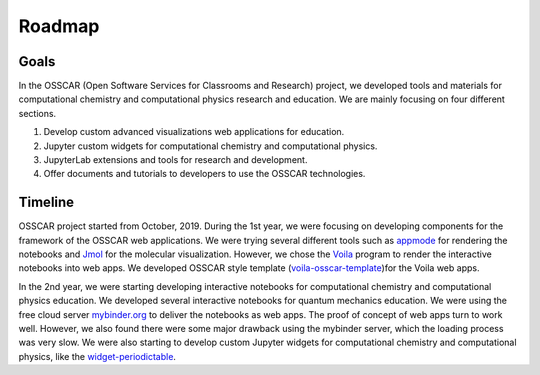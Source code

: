 ###################################
Roadmap
###################################

Goals 
-------

In the OSSCAR (Open Software Services for Classrooms and Research) project, we
developed tools and materials for computational chemistry and computational
physics research and education. We are mainly focusing on four different
sections.

1. Develop custom advanced visualizations web applications for education.
2. Jupyter custom widgets for computational chemistry and computational physics.
3. JupyterLab extensions and tools for research and development.
4. Offer documents and tutorials to developers to use the OSSCAR technologies.

Timeline
---------

.. image:: images/osscar-timeline.png
  :width: 600
  :alt: osscar timeline
  :align: center

OSSCAR project started from October, 2019. During the 1st year, we were focusing
on developing components for the framework of the OSSCAR web applications. We
were trying several different tools such as appmode_ for rendering the notebooks
and Jmol_ for the molecular visualization. However, we chose the Voila_ program
to render the interactive notebooks into web apps. We developed OSSCAR style
template (`voila-osscar-template`_)for the Voila web apps. 

In the 2nd year, we were starting developing interactive notebooks for
computational chemistry and computational physics education. We developed
several interactive notebooks for quantum mechanics education. We were using the
free cloud server `mybinder.org`_ to deliver the notebooks as web apps. The
proof of concept of web apps turn to work well. However, we also found there
were some major drawback using the mybinder server, which the loading process
was very slow. We were also starting to develop custom Jupyter widgets for 
computational chemistry and computational physics, like the
`widget-periodictable`_.

.. _appmode: https://github.com/oschuett/appmode
.. _Jmol: http://jmol.sourceforge.net
.. _Voila: https://github.com/voila-dashboards/voila
.. _voila-osscar-template: https://github.com/osscar-org/voila-osscar-template
.. _mybinder.org: https://mybinder.org
.. _widget-periodictable: https://github.com/osscar-org/widget-periodictable




